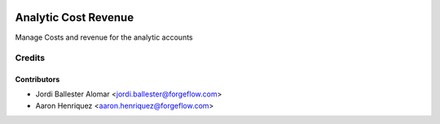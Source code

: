 .. image:: https://img.shields.io/badge/license-AGPLv3-blue.svg
   :target: https://www.gnu.org/licenses/agpl.html
   :alt: License: AGPL-3

=====================
Analytic Cost Revenue
=====================

Manage Costs and revenue for the analytic accounts


Credits
=======

Contributors
------------

* Jordi Ballester Alomar <jordi.ballester@forgeflow.com>
* Aaron Henriquez <aaron.henriquez@forgeflow.com>
